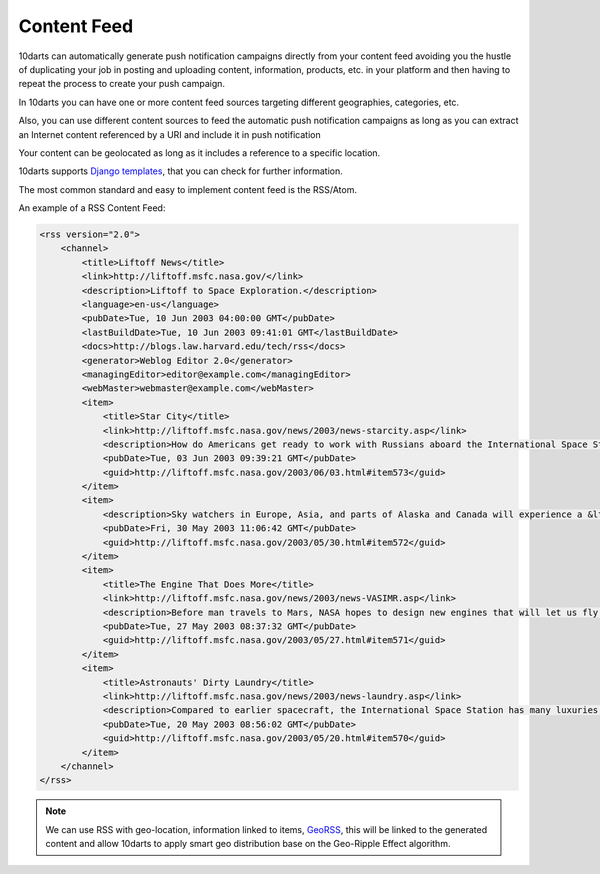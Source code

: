 .. _content_sources:

============
Content Feed
============

10darts can automatically generate push notification campaigns directly
from your content feed avoiding you the hustle of duplicating your job in
posting and uploading content, information, products, etc. in your platform
and then having to repeat the process to create your push campaign.

In 10darts you can have one or more content feed sources targeting
different geographies, categories, etc.

Also, you can use different content sources to feed the automatic push
notification campaigns as long as you can extract an Internet content
referenced by a URI and include it in push notification

Your content can be geolocated as long as it includes a reference to a
specific location.

10darts supports `Django templates <https://docs.djangoproject.com/en/1.11/ref/templates/>`_, that you can check for further
information.

The most common standard and easy to implement content feed is the
RSS/Atom.

An example of a RSS Content Feed:

.. code-block:: xml

    <rss version="2.0">
        <channel>
            <title>Liftoff News</title>
            <link>http://liftoff.msfc.nasa.gov/</link>
            <description>Liftoff to Space Exploration.</description>
            <language>en-us</language>
            <pubDate>Tue, 10 Jun 2003 04:00:00 GMT</pubDate>
            <lastBuildDate>Tue, 10 Jun 2003 09:41:01 GMT</lastBuildDate>
            <docs>http://blogs.law.harvard.edu/tech/rss</docs>
            <generator>Weblog Editor 2.0</generator>
            <managingEditor>editor@example.com</managingEditor>
            <webMaster>webmaster@example.com</webMaster>
            <item>
                <title>Star City</title>
                <link>http://liftoff.msfc.nasa.gov/news/2003/news-starcity.asp</link>
                <description>How do Americans get ready to work with Russians aboard the International Space Station? They take a crash course in culture, language and protocol at Russia's &lt;a href="http://howe.iki.rssi.ru/GCTC/gctc_e.htm"&gt;Star City&lt;/a&gt;.</description>
                <pubDate>Tue, 03 Jun 2003 09:39:21 GMT</pubDate>
                <guid>http://liftoff.msfc.nasa.gov/2003/06/03.html#item573</guid>
            </item>
            <item>
                <description>Sky watchers in Europe, Asia, and parts of Alaska and Canada will experience a &lt;a href="http://science.nasa.gov/headlines/y2003/30may_solareclipse.htm"&gt;partial eclipse of the Sun&lt;/a&gt; on Saturday, May 31st.</description>
                <pubDate>Fri, 30 May 2003 11:06:42 GMT</pubDate>
                <guid>http://liftoff.msfc.nasa.gov/2003/05/30.html#item572</guid>
            </item>
            <item>
                <title>The Engine That Does More</title>
                <link>http://liftoff.msfc.nasa.gov/news/2003/news-VASIMR.asp</link>
                <description>Before man travels to Mars, NASA hopes to design new engines that will let us fly through the Solar System more quickly.  The proposed VASIMR engine would do that.</description>
                <pubDate>Tue, 27 May 2003 08:37:32 GMT</pubDate>
                <guid>http://liftoff.msfc.nasa.gov/2003/05/27.html#item571</guid>
            </item>
            <item>
                <title>Astronauts' Dirty Laundry</title>
                <link>http://liftoff.msfc.nasa.gov/news/2003/news-laundry.asp</link>
                <description>Compared to earlier spacecraft, the International Space Station has many luxuries, but laundry facilities are not one of them.  Instead, astronauts have other options.</description>
                <pubDate>Tue, 20 May 2003 08:56:02 GMT</pubDate>
                <guid>http://liftoff.msfc.nasa.gov/2003/05/20.html#item570</guid>
            </item>
        </channel>
    </rss>

.. note::

    We can use RSS with geo-location, information linked to items, `GeoRSS <https://es.wikipedia.org/wiki/GeoRSS>`_,
    this will be linked to the generated content and allow 10darts to apply
    smart geo distribution base on the Geo-Ripple Effect algorithm.
